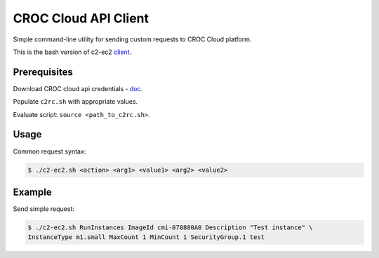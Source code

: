 CROC Cloud API Client
============

Simple command-line utility for sending custom requests to CROC Cloud platform.

This is the bash version of c2-ec2 `client <https://github.com/C2Devel/c2-client>`_.

Prerequisites
-------------

Download CROC cloud api credentials - `doc <http://docs.website.cloud.croc.ru/en/manual/account.html#api>`_.

Populate ``c2rc.sh`` with appropriate values.

Evaluate script: ``source <path_to_c2rc.sh>``.

Usage
-----

Common request syntax:

.. code-block:: bash

   $ ./c2-ec2.sh <action> <arg1> <value1> <arg2> <value2>

Example
-------

Send simple request:

.. code-block:: bash

   $ ./c2-ec2.sh RunInstances ImageId cmi-078880A0 Description "Test instance" \
   InstanceType m1.small MaxCount 1 MinCount 1 SecurityGroup.1 test
